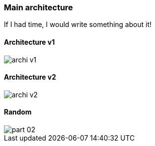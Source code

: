 === Main architecture

If I had time, I would write something about it!

==== Architecture v1

image::images/archi_v1.png[]

==== Architecture v2

image::images/archi_v2.png[]

==== Random

image::images/part_02.svg[]

